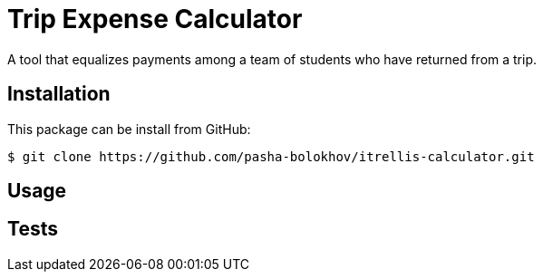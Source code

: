

= Trip Expense Calculator

A tool that equalizes payments among a team of students who have returned from a trip.

== Installation

This package can be install from GitHub:
[source,shell]
----
$ git clone https://github.com/pasha-bolokhov/itrellis-calculator.git
----

== Usage



== Tests




